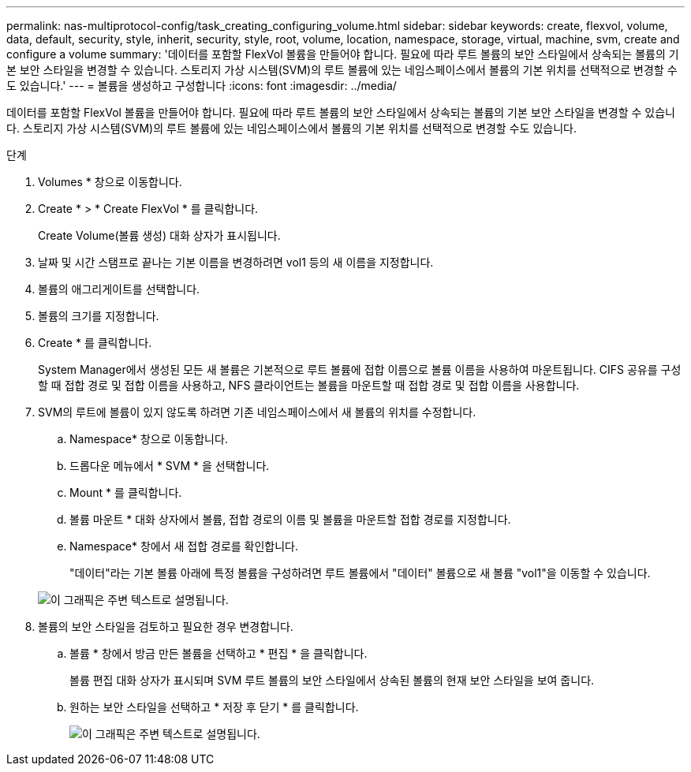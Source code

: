 ---
permalink: nas-multiprotocol-config/task_creating_configuring_volume.html 
sidebar: sidebar 
keywords: create, flexvol, volume, data, default, security, style, inherit, security, style, root, volume, location, namespace, storage, virtual, machine, svm, create and configure a volume 
summary: '데이터를 포함할 FlexVol 볼륨을 만들어야 합니다. 필요에 따라 루트 볼륨의 보안 스타일에서 상속되는 볼륨의 기본 보안 스타일을 변경할 수 있습니다. 스토리지 가상 시스템(SVM)의 루트 볼륨에 있는 네임스페이스에서 볼륨의 기본 위치를 선택적으로 변경할 수도 있습니다.' 
---
= 볼륨을 생성하고 구성합니다
:icons: font
:imagesdir: ../media/


[role="lead"]
데이터를 포함할 FlexVol 볼륨을 만들어야 합니다. 필요에 따라 루트 볼륨의 보안 스타일에서 상속되는 볼륨의 기본 보안 스타일을 변경할 수 있습니다. 스토리지 가상 시스템(SVM)의 루트 볼륨에 있는 네임스페이스에서 볼륨의 기본 위치를 선택적으로 변경할 수도 있습니다.

.단계
. Volumes * 창으로 이동합니다.
. Create * > * Create FlexVol * 를 클릭합니다.
+
Create Volume(볼륨 생성) 대화 상자가 표시됩니다.

. 날짜 및 시간 스탬프로 끝나는 기본 이름을 변경하려면 vol1 등의 새 이름을 지정합니다.
. 볼륨의 애그리게이트를 선택합니다.
. 볼륨의 크기를 지정합니다.
. Create * 를 클릭합니다.
+
System Manager에서 생성된 모든 새 볼륨은 기본적으로 루트 볼륨에 접합 이름으로 볼륨 이름을 사용하여 마운트됩니다. CIFS 공유를 구성할 때 접합 경로 및 접합 이름을 사용하고, NFS 클라이언트는 볼륨을 마운트할 때 접합 경로 및 접합 이름을 사용합니다.

. SVM의 루트에 볼륨이 있지 않도록 하려면 기존 네임스페이스에서 새 볼륨의 위치를 수정합니다.
+
.. Namespace* 창으로 이동합니다.
.. 드롭다운 메뉴에서 * SVM * 을 선택합니다.
.. Mount * 를 클릭합니다.
.. 볼륨 마운트 * 대화 상자에서 볼륨, 접합 경로의 이름 및 볼륨을 마운트할 접합 경로를 지정합니다.
.. Namespace* 창에서 새 접합 경로를 확인합니다.
+
"데이터"라는 기본 볼륨 아래에 특정 볼륨을 구성하려면 루트 볼륨에서 "데이터" 볼륨으로 새 볼륨 "vol1"을 이동할 수 있습니다.

+
image::../media/namespace_1_before_nas_mp.gif[이 그래픽은 주변 텍스트로 설명됩니다.]



. 볼륨의 보안 스타일을 검토하고 필요한 경우 변경합니다.
+
.. 볼륨 * 창에서 방금 만든 볼륨을 선택하고 * 편집 * 을 클릭합니다.
+
볼륨 편집 대화 상자가 표시되며 SVM 루트 볼륨의 보안 스타일에서 상속된 볼륨의 현재 보안 스타일을 보여 줍니다.

.. 원하는 보안 스타일을 선택하고 * 저장 후 닫기 * 를 클릭합니다.
+
image::../media/volume_edit_security_style_unix_to_ntfs_nas_mp.gif[이 그래픽은 주변 텍스트로 설명됩니다.]




